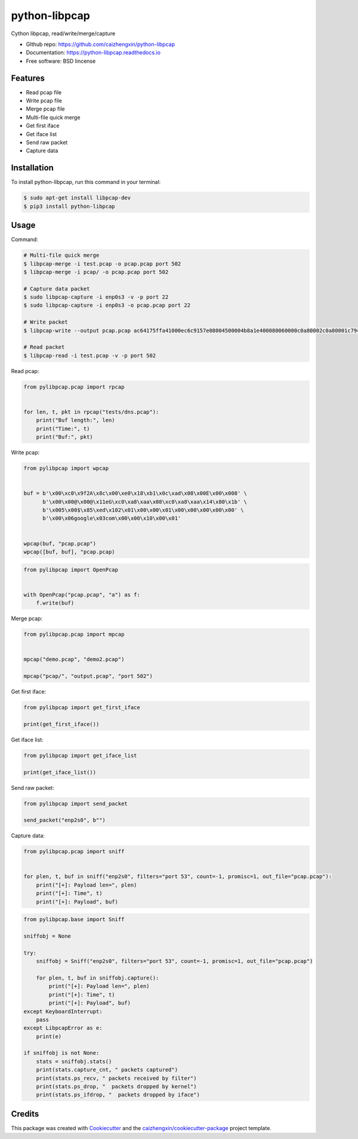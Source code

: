 ==============
python-libpcap
==============

.. image:: https://img.shields.io/pypi/v/python-libpcap.svg
        :target: https://pypi.python.org/pypi/python-libpcap

.. image:: https://img.shields.io/pypi/pyversions/python-libpcap.svg
        :target: https://pypi/python.org/pypi/python-libpcap

.. image:: https://api.travis-ci.com/caizhengxin/python-libpcap.svg?branch=master
        :target: https://travis-ci.org/JanKinCai/python-libpcap

.. image:: https://img.shields.io/pypi/dm/python-libpcap.svg
        :target: https://pypi/python.org/pypi/python-libpcap

.. image:: https://readthedocs.org/projects/python-libpcap/badge/?version=latest
        :target: https://python-libpcap.readthedocs.io/en/latest/?badge=latest
        :alt: Documentation Status

.. image:: https://img.shields.io/github/languages/code-size/caizhengxin/python-libpcap
        :target: https://github.com/caizhengxin/python-libpcap

.. image:: https://img.shields.io/pypi/l/python-libpcap
        :target: https://github.com/caizhengxin/python-libpcap/blob/master/LICENSE

Cython libpcap, read/write/merge/capture

* GIthub repo: https://github.com/caizhengxin/python-libpcap
* Documentation: https://python-libpcap.readthedocs.io
* Free software: BSD lincense

Features
--------

* Read pcap file
* Write pcap file
* Merge pcap file
* Multi-file quick merge
* Get first iface
* Get iface list
* Send raw packet
* Capture data

Installation
------------

To install python-libpcap, run this command in your terminal:

.. code-block:: console

    $ sudo apt-get install libpcap-dev
    $ pip3 install python-libpcap

Usage
-----

Command:

.. code-block:: console

    # Multi-file quick merge
    $ libpcap-merge -i test.pcap -o pcap.pcap port 502
    $ libpcap-merge -i pcap/ -o pcap.pcap port 502

    # Capture data packet
    $ sudo libpcap-capture -i enp0s3 -v -p port 22
    $ sudo libpcap-capture -i enp0s3 -o pcap.pcap port 22

    # Write packet
    $ libpcap-write --output pcap.pcap ac64175ffa41000ec6c9157e08004500004b8a1e400080060000c0a80002c0a80001c794006618e119b56ef0831d5018faf081910000030000231ee00000001d00c1020600c20f53494d415449432d524f4f542d4553c0010a

    # Read packet
    $ libpcap-read -i test.pcap -v -p port 502

Read pcap:

.. code-block:: python

    from pylibpcap.pcap import rpcap


    for len, t, pkt in rpcap("tests/dns.pcap"):
        print("Buf length:", len)
        print("Time:", t)
        print("Buf:", pkt)

Write pcap:

.. code-block:: python

    from pylibpcap import wpcap


    buf = b'\x00\xc0\x9f2A\x8c\x00\xe0\x18\xb1\x0c\xad\x08\x00E\x00\x008' \
          b'\x00\x00@\x00@\x11eG\xc0\xa8\xaa\x08\xc0\xa8\xaa\x14\x80\x1b' \
          b'\x005\x00$\x85\xed\x102\x01\x00\x00\x01\x00\x00\x00\x00\x00' \
          b'\x00\x06google\x03com\x00\x00\x10\x00\x01'


    wpcap(buf, "pcap.pcap")
    wpcap([buf, buf], "pcap.pcap)

.. code-block:: python

    from pylibpcap import OpenPcap


    with OpenPcap("pcap.pcap", "a") as f:
        f.write(buf)

Merge pcap:

.. code-block:: python

    from pylibpcap.pcap import mpcap


    mpcap("demo.pcap", "demo2.pcap")

    mpcap("pcap/", "output.pcap", "port 502")

Get first iface:

.. code-block:: python

    from pylibpcap import get_first_iface

    print(get_first_iface())

Get iface list:

.. code:: python

    from pylibpcap import get_iface_list

    print(get_iface_list())

Send raw packet:

.. code:: python

    from pylibpcap import send_packet

    send_packet("enp2s0", b"")

Capture data:

.. code-block:: python

    from pylibpcap.pcap import sniff


    for plen, t, buf in sniff("enp2s0", filters="port 53", count=-1, promisc=1, out_file="pcap.pcap"):
        print("[+]: Payload len=", plen)
        print("[+]: Time", t)
        print("[+]: Payload", buf)

.. code-block:: python

    from pylibpcap.base import Sniff

    sniffobj = None

    try:
        sniffobj = Sniff("enp2s0", filters="port 53", count=-1, promisc=1, out_file="pcap.pcap")

        for plen, t, buf in sniffobj.capture():
            print("[+]: Payload len=", plen)
            print("[+]: Time", t)
            print("[+]: Payload", buf)
    except KeyboardInterrupt:
        pass
    except LibpcapError as e:
        print(e)

    if sniffobj is not None:
        stats = sniffobj.stats()
        print(stats.capture_cnt, " packets captured")
        print(stats.ps_recv, " packets received by filter")
        print(stats.ps_drop, "  packets dropped by kernel")
        print(stats.ps_ifdrop, "  packets dropped by iface")

Credits
-------

This package was created with Cookiecutter_ and the `caizhengxin/cookiecutter-package`_ project template.

.. _Cookiecutter: https://github.com/audreyr/cookiecutter
.. _`caizhengxin/cookiecutter-package`: https://github.com/caizhengxin/cookiecutter-package

